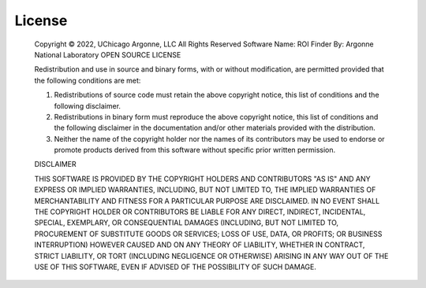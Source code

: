 License
=======



 Copyright © 2022, UChicago Argonne, LLC
 All Rights Reserved
 Software Name: ROI Finder
 By: Argonne National Laboratory
 OPEN SOURCE LICENSE

 Redistribution and use in source and binary forms, with or without modification, are permitted provided that the following conditions are met:

 1. Redistributions of source code must retain the above copyright notice, this list of conditions and the following disclaimer.
 2. Redistributions in binary form must reproduce the above copyright notice, this list of conditions and the following disclaimer in the documentation and/or other materials provided with the distribution.
 3. Neither the name of the copyright holder nor the names of its contributors may be used to endorse or promote products derived from this software without specific prior written permission.



 DISCLAIMER

 THIS SOFTWARE IS PROVIDED BY THE COPYRIGHT HOLDERS AND CONTRIBUTORS "AS IS" AND ANY EXPRESS OR IMPLIED WARRANTIES, INCLUDING, BUT NOT LIMITED TO, THE IMPLIED WARRANTIES OF MERCHANTABILITY AND FITNESS FOR A PARTICULAR PURPOSE ARE DISCLAIMED. IN NO EVENT SHALL THE COPYRIGHT HOLDER OR CONTRIBUTORS BE LIABLE FOR ANY DIRECT, INDIRECT, INCIDENTAL, SPECIAL, EXEMPLARY, OR CONSEQUENTIAL DAMAGES (INCLUDING, BUT NOT LIMITED TO, PROCUREMENT OF SUBSTITUTE GOODS OR SERVICES; LOSS OF USE, DATA, OR PROFITS; OR BUSINESS INTERRUPTION) HOWEVER CAUSED AND ON ANY THEORY OF LIABILITY, WHETHER IN CONTRACT, STRICT LIABILITY, OR TORT (INCLUDING NEGLIGENCE OR OTHERWISE) ARISING IN ANY WAY OUT OF THE USE OF THIS SOFTWARE, EVEN IF ADVISED OF THE POSSIBILITY OF SUCH DAMAGE.


